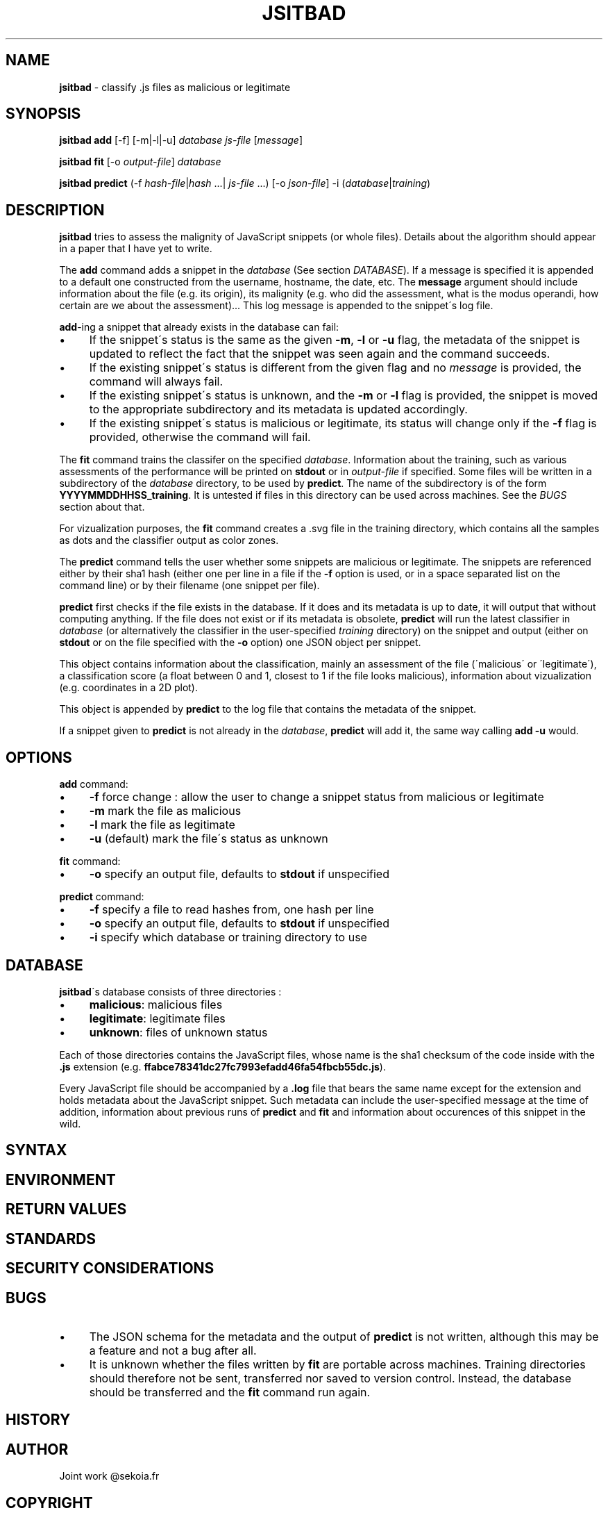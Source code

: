 .\" generated with Ronn/v0.7.3
.\" http://github.com/rtomayko/ronn/tree/0.7.3
.
.TH "JSITBAD" "1" "May 2015" "" ""
.
.SH "NAME"
\fBjsitbad\fR \- classify \.js files as malicious or legitimate
.
.SH "SYNOPSIS"
\fBjsitbad\fR \fBadd\fR [\-f] [\-m|\-l|\-u] \fIdatabase\fR \fIjs\-file\fR [\fImessage\fR]
.
.P
\fBjsitbad\fR \fBfit\fR [\-o \fIoutput\-file\fR] \fIdatabase\fR
.
.P
\fBjsitbad\fR \fBpredict\fR (\-f \fIhash\-file\fR|\fIhash\fR \.\.\.| \fIjs\-file\fR \.\.\.) [\-o \fIjson\-file\fR] \-i (\fIdatabase\fR|\fItraining\fR)
.
.SH "DESCRIPTION"
\fBjsitbad\fR tries to assess the malignity of JavaScript snippets (or whole files)\. Details about the algorithm should appear in a paper that I have yet to write\.
.
.P
The \fBadd\fR command adds a snippet in the \fIdatabase\fR (See section \fIDATABASE\fR)\. If a message is specified it is appended to a default one constructed from the username, hostname, the date, etc\. The \fBmessage\fR argument should include information about the file (e\.g\. its origin), its malignity (e\.g\. who did the assessment, what is the modus operandi, how certain are we about the assessment)\.\.\. This log message is appended to the snippet\'s log file\.
.
.P
\fBadd\fR\-ing a snippet that already exists in the database can fail:
.
.IP "\(bu" 4
If the snippet\'s status is the same as the given \fB\-m\fR, \fB\-l\fR or \fB\-u\fR flag, the metadata of the snippet is updated to reflect the fact that the snippet was seen again and the command succeeds\.
.
.IP "\(bu" 4
If the existing snippet\'s status is different from the given flag and no \fImessage\fR is provided, the command will always fail\.
.
.IP "\(bu" 4
If the existing snippet\'s status is unknown, and the \fB\-m\fR or \fB\-l\fR flag is provided, the snippet is moved to the appropriate subdirectory and its metadata is updated accordingly\.
.
.IP "\(bu" 4
If the existing snippet\'s status is malicious or legitimate, its status will change only if the \fB\-f\fR flag is provided, otherwise the command will fail\.
.
.IP "" 0
.
.P
The \fBfit\fR command trains the classifer on the specified \fIdatabase\fR\. Information about the training, such as various assessments of the performance will be printed on \fBstdout\fR or in \fIoutput\-file\fR if specified\. Some files will be written in a subdirectory of the \fIdatabase\fR directory, to be used by \fBpredict\fR\. The name of the subdirectory is of the form \fBYYYYMMDDHHSS_training\fR\. It is untested if files in this directory can be used across machines\. See the \fIBUGS\fR section about that\.
.
.P
For vizualization purposes, the \fBfit\fR command creates a \.svg file in the training directory, which contains all the samples as dots and the classifier output as color zones\.
.
.P
The \fBpredict\fR command tells the user whether some snippets are malicious or legitimate\. The snippets are referenced either by their sha1 hash (either one per line in a file if the \fB\-f\fR option is used, or in a space separated list on the command line) or by their filename (one snippet per file)\.
.
.P
\fBpredict\fR first checks if the file exists in the database\. If it does and its metadata is up to date, it will output that without computing anything\. If the file does not exist or if its metadata is obsolete, \fBpredict\fR will run the latest classifier in \fIdatabase\fR (or alternatively the classifier in the user\-specified \fItraining\fR directory) on the snippet and output (either on \fBstdout\fR or on the file specified with the \fB\-o\fR option) one JSON object per snippet\.
.
.P
This object contains information about the classification, mainly an assessment of the file (\'malicious\' or \'legitimate\'), a classification score (a float between 0 and 1, closest to 1 if the file looks malicious), information about vizualization (e\.g\. coordinates in a 2D plot)\.
.
.P
This object is appended by \fBpredict\fR to the log file that contains the metadata of the snippet\.
.
.P
If a snippet given to \fBpredict\fR is not already in the \fIdatabase\fR, \fBpredict\fR will add it, the same way calling \fBadd \-u\fR would\.
.
.SH "OPTIONS"
\fBadd\fR command:
.
.IP "\(bu" 4
\fB\-f\fR force change : allow the user to change a snippet status from malicious or legitimate
.
.IP "\(bu" 4
\fB\-m\fR mark the file as malicious
.
.IP "\(bu" 4
\fB\-l\fR mark the file as legitimate
.
.IP "\(bu" 4
\fB\-u\fR (default) mark the file\'s status as unknown
.
.IP "" 0
.
.P
\fBfit\fR command:
.
.IP "\(bu" 4
\fB\-o\fR specify an output file, defaults to \fBstdout\fR if unspecified
.
.IP "" 0
.
.P
\fBpredict\fR command:
.
.IP "\(bu" 4
\fB\-f\fR specify a file to read hashes from, one hash per line
.
.IP "\(bu" 4
\fB\-o\fR specify an output file, defaults to \fBstdout\fR if unspecified
.
.IP "\(bu" 4
\fB\-i\fR specify which database or training directory to use
.
.IP "" 0
.
.SH "DATABASE"
\fBjsitbad\fR\'s database consists of three directories :
.
.IP "\(bu" 4
\fBmalicious\fR: malicious files
.
.IP "\(bu" 4
\fBlegitimate\fR: legitimate files
.
.IP "\(bu" 4
\fBunknown\fR: files of unknown status
.
.IP "" 0
.
.P
Each of those directories contains the JavaScript files, whose name is the sha1 checksum of the code inside with the \fB\.js\fR extension (e\.g\. \fBffabce78341dc27fc7993efadd46fa54fbcb55dc\.js\fR)\.
.
.P
Every JavaScript file should be accompanied by a \fB\.log\fR file that bears the same name except for the extension and holds metadata about the JavaScript snippet\. Such metadata can include the user\-specified message at the time of addition, information about previous runs of \fBpredict\fR and \fBfit\fR and information about occurences of this snippet in the wild\.
.
.SH "SYNTAX"
.
.SH "ENVIRONMENT"
.
.SH "RETURN VALUES"
.
.SH "STANDARDS"
.
.SH "SECURITY CONSIDERATIONS"
.
.SH "BUGS"
.
.IP "\(bu" 4
The JSON schema for the metadata and the output of \fBpredict\fR is not written, although this may be a feature and not a bug after all\.
.
.IP "\(bu" 4
It is unknown whether the files written by \fBfit\fR are portable across machines\. Training directories should therefore not be sent, transferred nor saved to version control\. Instead, the database should be transferred and the \fBfit\fR command run again\.
.
.IP "" 0
.
.SH "HISTORY"
.
.SH "AUTHOR"
Joint work @sekoia\.fr
.
.SH "COPYRIGHT"
.
.SH "SEE ALSO"
.
.SH "DESCRIPTION"
.
.SH "TODO"

